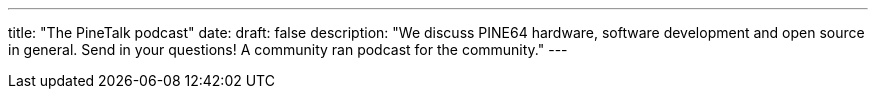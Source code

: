 ---
title: "The PineTalk podcast"
date: 
draft: false
description: "We discuss PINE64 hardware, software development and open source in general. Send in your questions! A community ran podcast for the community."
---